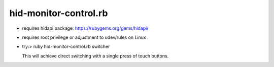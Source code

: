 hid-monitor-control.rb
======================

* requires hidapi package: https://rubygems.org/gems/hidapi/

* requires root privilege or adjustment to udev/rules on Linux .

* try:> ruby hid-monitor-control.rb switcher

  This will achieve direct switching with a single press of touch buttons.
